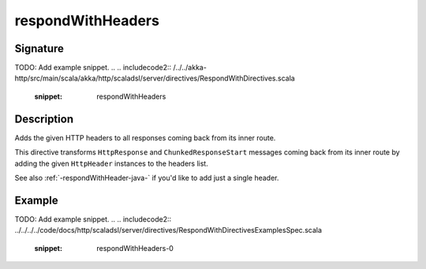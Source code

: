 .. _-respondWithHeaders-java-:

respondWithHeaders
==================

Signature
---------
TODO: Add example snippet.
.. 
.. includecode2:: /../../akka-http/src/main/scala/akka/http/scaladsl/server/directives/RespondWithDirectives.scala
   :snippet: respondWithHeaders


Description
-----------
Adds the given HTTP headers to all responses coming back from its inner route.

This directive transforms ``HttpResponse`` and ``ChunkedResponseStart`` messages coming back from its inner route by
adding the given ``HttpHeader`` instances to the headers list.

See also :ref:`-respondWithHeader-java-` if you'd like to add just a single header.


Example
-------
TODO: Add example snippet.
.. 
.. includecode2:: ../../../../code/docs/http/scaladsl/server/directives/RespondWithDirectivesExamplesSpec.scala
   :snippet: respondWithHeaders-0
